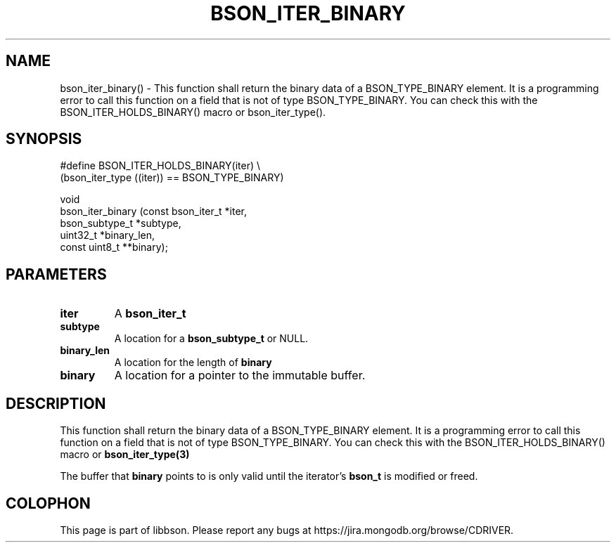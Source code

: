 .\" This manpage is Copyright (C) 2016 MongoDB, Inc.
.\" 
.\" Permission is granted to copy, distribute and/or modify this document
.\" under the terms of the GNU Free Documentation License, Version 1.3
.\" or any later version published by the Free Software Foundation;
.\" with no Invariant Sections, no Front-Cover Texts, and no Back-Cover Texts.
.\" A copy of the license is included in the section entitled "GNU
.\" Free Documentation License".
.\" 
.TH "BSON_ITER_BINARY" "3" "2016\(hy09\(hy29" "libbson"
.SH NAME
bson_iter_binary() \- This function shall return the binary data of a BSON_TYPE_BINARY element. It is a programming error to call this function on a field that is not of type BSON_TYPE_BINARY. You can check this with the BSON_ITER_HOLDS_BINARY() macro or bson_iter_type().
.SH "SYNOPSIS"

.nf
.nf
#define BSON_ITER_HOLDS_BINARY(iter) \e
   (bson_iter_type ((iter)) == BSON_TYPE_BINARY)

void
bson_iter_binary (const bson_iter_t *iter,
                  bson_subtype_t    *subtype,
                  uint32_t          *binary_len,
                  const uint8_t    **binary);
.fi
.fi

.SH "PARAMETERS"

.TP
.B
iter
A
.B bson_iter_t
.
.LP
.TP
.B
subtype
A location for a
.B bson_subtype_t
or NULL.
.LP
.TP
.B
binary_len
A location for the length of
.B binary
.
.LP
.TP
.B
binary
A location for a pointer to the immutable buffer.
.LP

.SH "DESCRIPTION"

This function shall return the binary data of a BSON_TYPE_BINARY element. It is a programming error to call this function on a field that is not of type BSON_TYPE_BINARY. You can check this with the BSON_ITER_HOLDS_BINARY() macro or
.B bson_iter_type(3)
.

The buffer that
.B binary
points to is only valid until the iterator's
.B bson_t
is modified or freed.


.B
.SH COLOPHON
This page is part of libbson.
Please report any bugs at https://jira.mongodb.org/browse/CDRIVER.